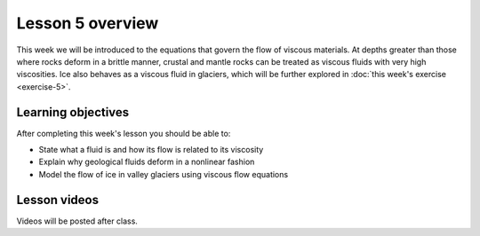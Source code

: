 Lesson 5 overview
==================

This week we will be introduced to the equations that govern the flow of viscous materials.
At depths greater than those where rocks deform in a brittle manner, crustal and mantle rocks can be treated as viscous fluids with very high viscosities.
Ice also behaves as a viscous fluid in glaciers, which will be further explored in :doc:`this week's exercise <exercise-5>`.

Learning objectives
-------------------

After completing this week's lesson you should be able to:

- State what a fluid is and how its flow is related to its viscosity
- Explain why geological fluids deform in a nonlinear fashion
- Model the flow of ice in valley glaciers using viscous flow equations

Lesson videos
-------------

Videos will be posted after class.

.. 
    .. admonition:: Lesson 5.1 - Rocks and ice as viscous materials

        .. raw:: html

            <iframe width="560" height="315" src="https://www.youtube.com/embed/OHDCUkB6cD0" title="YouTube video player" frameborder="0" allow="accelerometer; autoplay; clipboard-write; encrypted-media; gyroscope; picture-in-picture" allowfullscreen></iframe>
            <p>Dave Whipp, University of Helsinki <a href="https://www.youtube.com/channel/UClNYqKkR-lRWyn7jes0Khcw">@ Quantitative Geology channel on Youtube</a>.</p>

    .. admonition:: Lesson 5.2 - Overview of Exercise 5

        .. raw:: html

            <iframe width="560" height="315" src="https://www.youtube.com/embed/bFCrjD9EY0U" title="YouTube video player" frameborder="0" allow="accelerometer; autoplay; clipboard-write; encrypted-media; gyroscope; picture-in-picture" allowfullscreen></iframe>
            <p>Dave Whipp, University of Helsinki <a href="https://www.youtube.com/channel/UClNYqKkR-lRWyn7jes0Khcw">@ Quantitative Geology channel on Youtube</a>.</p>